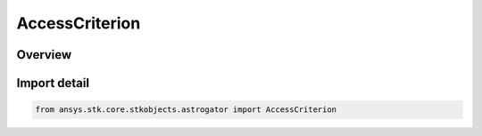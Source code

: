 AccessCriterion
===============

.. py:class:: ansys.stk.core.stkobjects.astrogator.AccessCriterion

   IntEnum


.. py:currentmodule:: AccessCriterion

Overview
--------

.. tab-set::

    .. tab-item:: Members
        
        .. list-table::
            :header-rows: 0
            :widths: auto

            * - :py:attr:`~GAIN`
              - The Gain Access criterion.

            * - :py:attr:`~LOSE`
              - The Lose Access criterion.

            * - :py:attr:`~EITHER`
              - The Either criterion.


Import detail
-------------

.. code-block:: python

    from ansys.stk.core.stkobjects.astrogator import AccessCriterion


